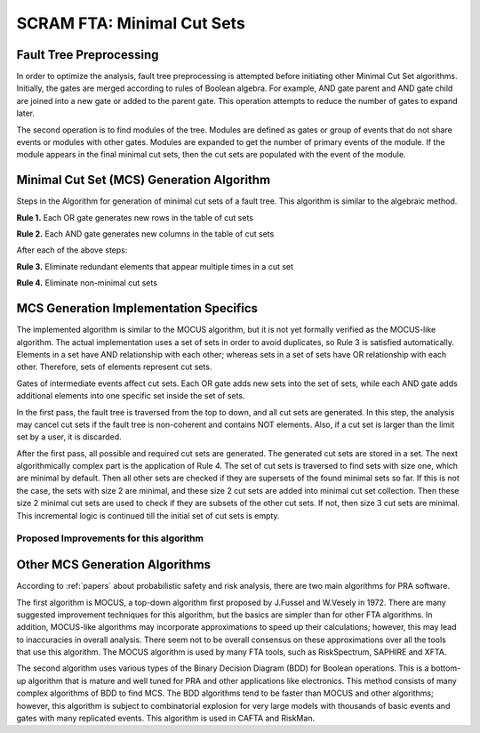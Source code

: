 .. _mcs_algorithm:

###########################
SCRAM FTA: Minimal Cut Sets
###########################

Fault Tree Preprocessing
========================
In order to optimize the analysis, fault tree preprocessing is attempted
before initiating other Minimal Cut Set algorithms. Initially, the gates are
merged according to rules of Boolean algebra. For example, AND gate parent and
AND gate child are joined into a new gate or added to the parent gate. This
operation attempts to reduce the number of gates to expand later.

The second operation is to find modules of the tree. Modules are defined as
gates or group of events that do not share events or modules with other gates.
Modules are expanded to get the number of primary events of the module. If
the module appears in the final minimal cut sets, then the cut sets are
populated with the event of the module.


Minimal Cut Set (MCS) Generation Algorithm
===========================================
Steps in the Algorithm for generation of minimal cut sets of a fault tree.
This algorithm is similar to the algebraic method.

**Rule 1.** Each OR gate generates new rows in the table of cut sets

**Rule 2.** Each AND gate generates new columns in the table of cut sets

After each of the above steps:

**Rule 3.** Eliminate redundant elements that appear multiple times in a cut set

**Rule 4.** Eliminate non-minimal cut sets

MCS Generation Implementation Specifics
==========================================
The implemented algorithm is similar to the MOCUS algorithm, but it is not
yet formally verified as the MOCUS-like algorithm.
The actual implementation uses a set of sets in order to avoid duplicates,
so Rule 3 is satisfied automatically. Elements in a set have AND relationship
with each other; whereas sets in a set of sets have OR relationship with
each other. Therefore, sets of elements represent cut sets.

Gates of intermediate events affect cut sets. Each OR gate adds new sets into
the set of sets, while each AND gate adds additional elements into one
specific set inside the set of sets.

In the first pass, the fault tree is traversed from the top to down, and all
cut sets are generated. In this step, the analysis may cancel cut sets if
the fault tree is non-coherent and contains NOT elements. Also, if a cut set
is larger than the limit set by a user, it is discarded.

After the first pass, all possible and required cut sets are generated.
The generated cut sets are stored in a set. The next algorithmically complex
part is the application of Rule 4. The set of cut sets is traversed to find
sets with size one, which are minimal by default.
Then all other sets are checked if they are supersets of the found
minimal sets so far. If this is not the case, the sets with size 2 are
minimal, and these size 2 cut sets are added into minimal cut set collection.
Then these size 2 minimal cut sets are used to check if they are subsets of
the other cut sets. If not, then size 3 cut sets are minimal.
This incremental logic is continued till the initial set of cut sets is empty.

Proposed Improvements for this algorithm
------------------------------------------

Other MCS Generation Algorithms
===============================
According to :ref:`papers` about probabilistic safety and risk analysis,
there are two main algorithms for PRA software.

The first algorithm is MOCUS, a top-down algorithm first proposed by J.Fussel
and W.Vesely in 1972. There are many suggested improvement techniques for
this algorithm, but the basics are simpler than for other FTA algorithms.
In addition, MOCUS-like algorithms may incorporate approximations to speed
up their calculations; however, this may lead to inaccuracies in overall
analysis. There seem not to be overall consensus on these approximations
over all the tools that use this algorithm.
The MOCUS algorithm is used by many FTA tools, such as RiskSpectrum,
SAPHIRE and XFTA.

The second algorithm uses various types of the Binary Decision Diagram (BDD)
for Boolean operations. This is a bottom-up algorithm that is
mature and well tuned for PRA and other applications like electronics.
This method consists of many complex algorithms of BDD to find MCS.
The BDD algorithms tend to be faster than MOCUS and other algorithms; however,
this algorithm is subject to combinatorial explosion for very large models with
thousands of basic events and gates with many replicated events.
This algorithm is used in CAFTA and RiskMan.
